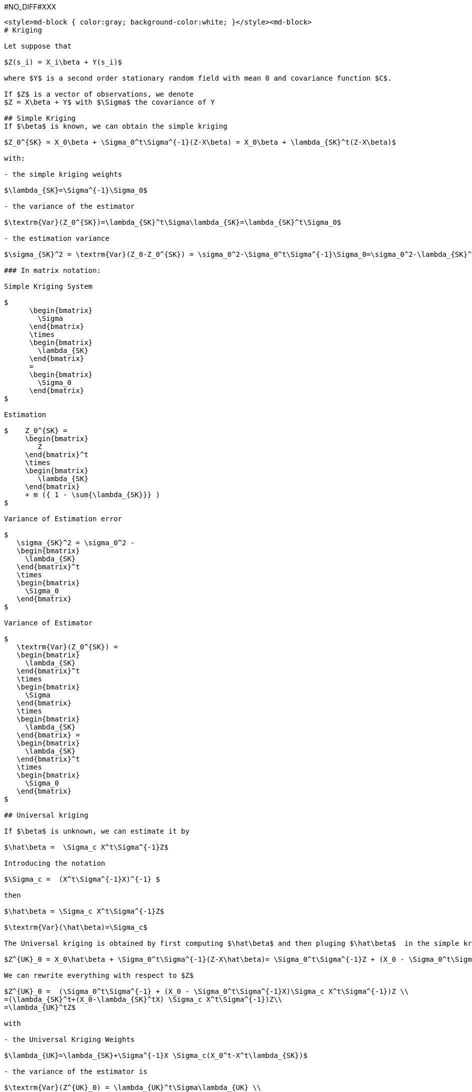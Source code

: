 #NO_DIFF#XXX
----
<style>md-block { color:gray; background-color:white; }</style><md-block>
# Kriging 

Let suppose that 

$Z(s_i) = X_i\beta + Y(s_i)$

where $Y$ is a second order stationary random field with mean 0 and covariance function $C$.

If $Z$ is a vector of observations, we denote 
$Z = X\beta + Y$ with $\Sigma$ the covariance of Y

## Simple Kriging 
If $\beta$ is known, we can obtain the simple kriging 

$Z_0^{SK} = X_0\beta + \Sigma_0^t\Sigma^{-1}(Z-X\beta) = X_0\beta + \lambda_{SK}^t(Z-X\beta)$

with:

- the simple kriging weights

$\lambda_{SK}=\Sigma^{-1}\Sigma_0$ 

- the variance of the estimator

$\textrm{Var}(Z_0^{SK})=\lambda_{SK}^t\Sigma\lambda_{SK}=\lambda_{SK}^t\Sigma_0$

- the estimation variance

$\sigma_{SK}^2 = \textrm{Var}(Z_0-Z_0^{SK}) = \sigma_0^2-\Sigma_0^t\Sigma^{-1}\Sigma_0=\sigma_0^2-\lambda_{SK}^t\Sigma_0$

### In matrix notation:

Simple Kriging System

$
      \begin{bmatrix}
	\Sigma
      \end{bmatrix}
      \times
      \begin{bmatrix}
	\lambda_{SK}
      \end{bmatrix}
      =
      \begin{bmatrix}
        \Sigma_0
      \end{bmatrix}
$

Estimation

$    Z_0^{SK} =
     \begin{bmatrix}
	Z
     \end{bmatrix}^t
     \times
     \begin{bmatrix}
	\lambda_{SK}
     \end{bmatrix}
     + m ({ 1 - \sum{\lambda_{SK}}} )
$

Variance of Estimation error

$
   \sigma_{SK}^2 = \sigma_0^2 -
   \begin{bmatrix}
     \lambda_{SK}
   \end{bmatrix}^t
   \times
   \begin{bmatrix}
     \Sigma_0
   \end{bmatrix}
$

Variance of Estimator

$
   \textrm{Var}(Z_0^{SK}) =
   \begin{bmatrix}
     \lambda_{SK}
   \end{bmatrix}^t
   \times
   \begin{bmatrix}
     \Sigma
   \end{bmatrix}
   \times
   \begin{bmatrix}
     \lambda_{SK}
   \end{bmatrix} =
   \begin{bmatrix}
     \lambda_{SK}
   \end{bmatrix}^t
   \times
   \begin{bmatrix}
     \Sigma_0
   \end{bmatrix}
$

## Universal kriging

If $\beta$ is unknown, we can estimate it by 

$\hat\beta =  \Sigma_c X^t\Sigma^{-1}Z$ 

Introducing the notation

$\Sigma_c =  (X^t\Sigma^{-1}X)^{-1} $

then

$\hat\beta = \Sigma_c X^t\Sigma^{-1}Z$ 

$\textrm{Var}(\hat\beta)=\Sigma_c$

The Universal kriging is obtained by first computing $\hat\beta$ and then pluging $\hat\beta$  in the simple kriging procedure.

$Z^{UK}_0 = X_0\hat\beta + \Sigma_0^t\Sigma^{-1}(Z-X\hat\beta)= \Sigma_0^t\Sigma^{-1}Z + (X_0 - \Sigma_0^t\Sigma^{-1}X)\hat\beta$

We can rewrite everything with respect to $Z$

$Z^{UK}_0 =  (\Sigma_0^t\Sigma^{-1} + (X_0 - \Sigma_0^t\Sigma^{-1}X)\Sigma_c X^t\Sigma^{-1})Z \\
=(\lambda_{SK}^t+(X_0-\lambda_{SK}^tX) \Sigma_c X^t\Sigma^{-1})Z\\
=\lambda_{UK}^tZ$ 

with

- the Universal Kriging Weights

$\lambda_{UK}=\lambda_{SK}+\Sigma^{-1}X \Sigma_c(X_0^t-X^t\lambda_{SK})$

- the variance of the estimator is

$\textrm{Var}(Z^{UK}_0) = \lambda_{UK}^t\Sigma\lambda_{UK} \\
=\textrm{Var}(Z^{SK}_0) +2\lambda_{SK}^tX \Sigma_c \Sigma_c (X_0^t-X^t\lambda_{SK})+(X_0-\lambda_{SK}^tX)\Sigma_c X^t\Sigma^{-1}X\Sigma_c (X_0^t-X^t\lambda_{SK})\\
=\textrm{Var}(Z^{SK}_0) +2\lambda_{SK}^tX\Sigma_c (X_0^t-X^t\lambda_{SK})+(X_0-\lambda_{SK}^tX)\Sigma_c (X_0^t-X^t\lambda_{SK})\\
=\textrm{Var}(Z^{SK}_0)+(\lambda_{SK}^tX+X_0)\Sigma_c (X_0^t-X^t\lambda_{SK})\\
=\textrm{Var}(Z^{SK}_0)-\lambda_{SK}^tX\Sigma_c X^t\lambda_{SK}+X_0 \Sigma_c X_0^t$

- the estimation variance

$\sigma_{UK}^2 = \sigma_0^2 - 2\textrm{Cov}(Z_0,Z^{UK}_0)+ \textrm{Var}(Z^{UK}_0)\\
= \sigma_0^2 -2\Sigma_0^t\lambda_{UK}+\textrm{Var}(Z^{UK}_0)\\
= \sigma_0^2 -2\Sigma_0^t(\lambda_{SK}+\Sigma^{-1}X \Sigma_c(X_0^t-X^t\lambda_{SK}))+\textrm{Var}(Z^{SK}_0)-\lambda_{SK}^tX \Sigma_c X^t\lambda_{SK}+X_0 \Sigma_c X_0^t\\
=  \sigma_0^2 -\Sigma_0^t\lambda_{SK} -2\Sigma_0^t\Sigma^{-1}X \Sigma_c (X_0^t-X^t\lambda_{SK})-\lambda_{SK}^tX \Sigma_c X^t\lambda_{SK}+X_0 \Sigma_c X_0^t\\
=\sigma_{SK}^2-2\lambda_{SK}^tX \Sigma_c (X_0^t-X^t\lambda_{SK})-\lambda_{SK}^tX \Sigma_c X^t\lambda_{SK}+X_0 \Sigma_c X_0^t\\
=\sigma_{SK}^2+(X_0-\lambda_{SK}^tX) \Sigma_c (X_0^t-X^t\lambda_{SK})
$

### In matrix notation:

Universal Kriging System

$
      \begin{bmatrix}
	\Sigma & X \\
         X^t   & 0
      \end{bmatrix}
      \times
      \begin{bmatrix}
	\lambda_{UK} \\
	-\mu
      \end{bmatrix}
      =
      \begin{bmatrix}
        \Sigma_0 \\
	X_0^t
      \end{bmatrix}
$

Estimation

$    Z_0^{UK} =
     \begin{bmatrix}
	Z \\
	0
     \end{bmatrix}^t
     \times
     \begin{bmatrix}
	\lambda_{UK} \\
	-\mu
     \end{bmatrix}
$

Variance of estimation error

$
   \sigma_{UK}^2 = \sigma_0^2 -
   \begin{bmatrix}
     \lambda_{UK} \\
     -\mu
   \end{bmatrix}^t
   \times
   \begin{bmatrix}
     \Sigma_0 \\
     X_0^t
   \end{bmatrix}
$

Variance of estimator

$
   \textrm{Var}(Z^{UK}_0) =
     \begin{bmatrix}
     \lambda_{UK}
   \end{bmatrix}^t
   \times
   \begin{bmatrix}
     \Sigma
   \end{bmatrix}
   \times
   \begin{bmatrix}
     \lambda_{UK}
   \end{bmatrix}
$


# Summary

## Simple Kriging

- the estimator

$Z_0^{SK} = X_0\beta + \lambda_{SK}^t(Z-X\beta) =  \lambda_{SK}^tZ +(X_0 -\lambda_{SK}^tX)\beta$

where 

$\lambda_{SK}=\Sigma^{-1}\Sigma_0$ 

- the variance of the estimator

$\textrm{Var}(Z_0^{SK})=\lambda_{SK}^t\Sigma\lambda_{SK}=\lambda_{SK}^t\Sigma_0$

- the variance of the estimation error

$\sigma_{SK}^2 = \textrm{Var}(Z_0-Z_0^{SK}) = \sigma_0^2-\Sigma_0^t\Sigma^{-1}\Sigma_0=\sigma_0^2-\lambda_{SK}^t\Sigma_0$

## Universal Kriging

$\hat\beta =  \Sigma_c X^t\Sigma^{-1}Z$ 

$\textrm{Var}(\hat\beta)= \Sigma_c $

- the estimator

$Z^{UK}_0 =\lambda^t_{SK}Z + (X_0 - \lambda_{SK}^tX)\hat\beta= \lambda^t_{UK}Z$

$\lambda_{UK}=\lambda_{SK}+\Sigma^{-1}X \Sigma_c (X_0^t-X^t\lambda_{SK})$

$\mu_{UK}=\Sigma_c (X_0 - \lambda_{SK}^tX)^t$

- the variance of the estimator

$\textrm{Var}(Z^{UK}_0) = \textrm{Var}(Z^{SK}_0)-\lambda_{SK}^tX\Sigma_c X^t\lambda_{SK}+X_0\Sigma_c X_0^t$

- the variance of the estimation error

$\sigma_{UK}^2 
=\sigma_{SK}^2+(X_0-\lambda_{SK}^tX) \Sigma_c (X_0^t-X^t\lambda_{SK})
$

# Collocated Option (Unique Neighborhood)

This is an interesting case for:

- estimating a Target
- in a multivariate case (say with N variables)
- based on the information in the input Db (note that all 'N' variable(s) do not have to be known in the 'heterotopic' case)
- when the Target contains information on some of the 'N' variables (these are the **collocated** variables) 

When working in **Unique** Neighborhood, the relevant information (from the input data base) do not change for any of the targets. But the Collocated information changes at each target.

Hence the interest of benefiting of the inversion of the covariance matrix (restricted to the information of the Input data base).
</md-block>
----


#NO_DIFF#XXX
----
<style>md-block { color:gray; background-color:white; }</style><md-block>
## Bayesian framework

In the Bayesian framework, we assume that 

$\beta\sim\mathcal{N}(\beta_0,S)$

We obtain 

$\beta|Z\sim\mathcal{N}(\mu_c,\Sigma_c)$


$\Sigma_c = (X^t\Sigma^{-1}X+S^{-1})^{-1}$

and

$\mu_c=\Sigma_c(S^{-1}\beta_0+X^t\Sigma^{-1}Z)$

We obtain the Bayesian quantities:
- the estimator

$Z^{Bayes}_0 =\lambda^t_{SK}Z + (X_0 - \lambda_{SK}^tX)\mu_c$

- the variance of the estimator

$\textrm{Var}(Z^{Bayes}_0) = \textrm{Var}(Z^{SK}_0)-\lambda_{SK}^tX\Sigma_c X^t\lambda_{SK}+X_0\Sigma_c X_0^t$

- the variance of the estimation error

$\sigma_{Bayes}^2 
=\sigma_{SK}^2+(X_0-\lambda_{SK}^tX)\Sigma_c(X_0^t-X^t\lambda_{SK})
$

</md-block>
----


#NO_DIFF#XXX
----
480 test(s) have been performed with 0 error(s)
----
